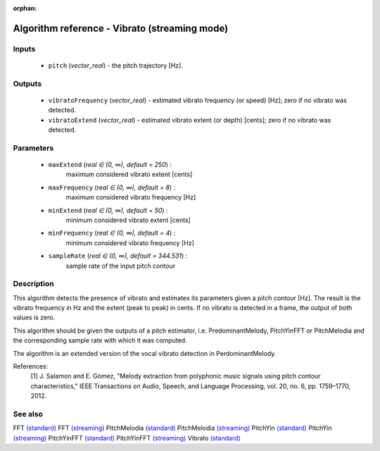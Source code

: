 :orphan:

Algorithm reference - Vibrato (streaming mode)
==============================================

Inputs
------

 - ``pitch`` (*vector_real*) - the pitch trajectory [Hz].

Outputs
-------

 - ``vibratoFrequency`` (*vector_real*) - estimated vibrato frequency (or speed) [Hz]; zero if no vibrato was detected.
 - ``vibratoExtend`` (*vector_real*) - estimated vibrato extent (or depth) [cents]; zero if no vibrato was detected.

Parameters
----------

 - ``maxExtend`` (*real ∈ (0, ∞), default = 250*) :
     maximum considered vibrato extent [cents]
 - ``maxFrequency`` (*real ∈ (0, ∞), default = 8*) :
     maximum considered vibrato frequency [Hz]
 - ``minExtend`` (*real ∈ (0, ∞), default = 50*) :
     minimum considered vibrato extent [cents]
 - ``minFrequency`` (*real ∈ (0, ∞), default = 4*) :
     minimum considered vibrato frequency [Hz]
 - ``sampleRate`` (*real ∈ (0, ∞), default = 344.531*) :
     sample rate of the input pitch contour

Description
-----------

This algorithm detects the presence of vibrato and estimates its parameters given a pitch contour [Hz]. The result is the vibrato frequency in Hz and the extent (peak to peak) in cents. If no vibrato is detected in a frame, the output of both values is zero.

This algorithm should be given the outputs of a pitch estimator, i.e. PredominantMelody, PitchYinFFT or PitchMelodia and the corresponding sample rate with which it was computed.

The algorithm is an extended version of the vocal vibrato detection in PerdominantMelody.

References:
  [1] J. Salamon and E. Gómez, "Melody extraction from polyphonic music
  signals using pitch contour characteristics," IEEE Transactions on Audio,
  Speech, and Language Processing, vol. 20, no. 6, pp. 1759–1770, 2012.




See also
--------

FFT `(standard) <std_FFT.html>`__
FFT `(streaming) <streaming_FFT.html>`__
PitchMelodia `(standard) <std_PitchMelodia.html>`__
PitchMelodia `(streaming) <streaming_PitchMelodia.html>`__
PitchYin `(standard) <std_PitchYin.html>`__
PitchYin `(streaming) <streaming_PitchYin.html>`__
PitchYinFFT `(standard) <std_PitchYinFFT.html>`__
PitchYinFFT `(streaming) <streaming_PitchYinFFT.html>`__
Vibrato `(standard) <std_Vibrato.html>`__